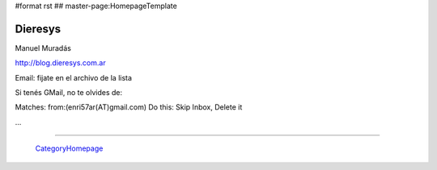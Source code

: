#format rst
## master-page:HomepageTemplate

Dieresys
--------

Manuel Muradás

http://blog.dieresys.com.ar

Email: fijate en el archivo de la lista

Si tenés GMail, no te olvides de:

Matches: from:(enri57ar(AT)gmail.com) Do this: Skip Inbox, Delete it

...

-------------------------

 CategoryHomepage_

.. ############################################################################

.. _CategoryHomepage: ../CategoryHomepage

